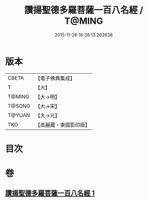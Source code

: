 #+TITLE: 讚揚聖德多羅菩薩一百八名經 / T@MING
#+DATE: 2015-11-26 16:38:13.262638
* 版本
 |     CBETA|【電子佛典集成】|
 |         T|【大】     |
 |    T@MING|【大→明】   |
 |    T@SONG|【大→宋】   |
 |    T@YUAN|【大→元】   |
 |       TKD|【高麗藏・東國影印版】|

* 目次
* 卷
** [[file:KR6j0315_001.txt][讚揚聖德多羅菩薩一百八名經 1]]
